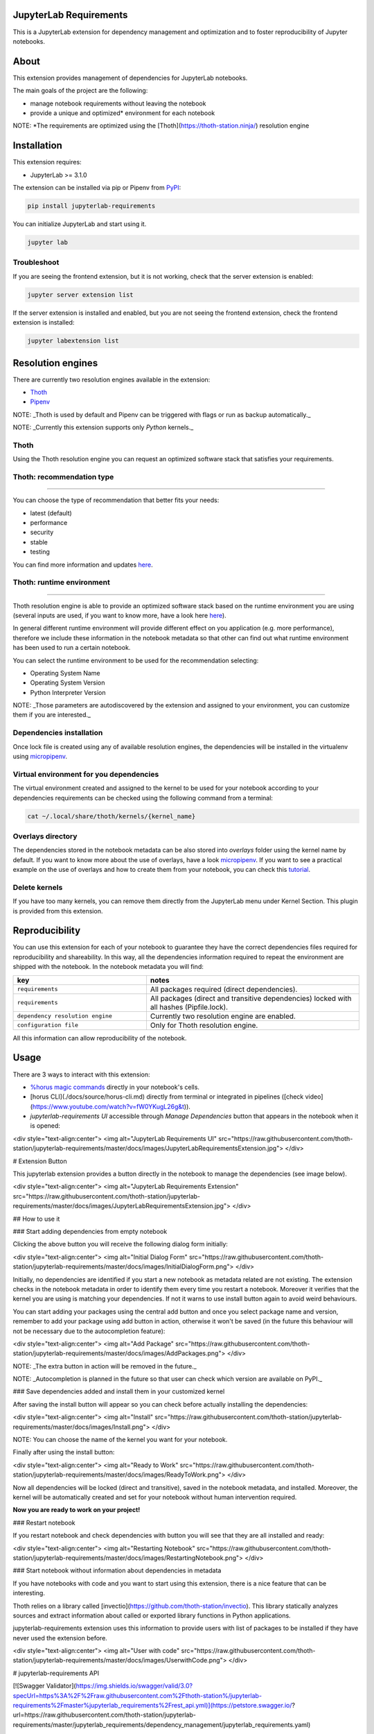 JupyterLab Requirements
=======================

.. image:: https://img.shields.io/github/v/tag/thoth-station/jupyterlab-requirements?style=plastic
  :target: https://github.com/thoth-station/jupyterlab-requirements/releases
  :alt: GitHub tag (latest by date)

.. image:: https://img.shields.io/pypi/v/jupyterlab-requirements?style=plastic
  :target: https://pypi.org/project/jupyterlab-requirements
  :alt: PyPI - Module Version

.. image:: https://img.shields.io/pypi/l/jupyterlab-requirements?style=plastic
  :target: https://pypi.org/project/jupyterlab-requirements
  :alt: PyPI - License

.. image:: https://img.shields.io/pypi/dm/jupyterlab-requirements?style=plastic
  :target: https://pypi.org/project/jupyterlab-requirements
  :alt: PyPI - Downloads

This is a JupyterLab extension for dependency management and optimization and to foster reproducibility of Jupyter notebooks.

About
=====

This extension provides management of dependencies for JupyterLab notebooks.

The main goals of the project are the following:

* manage notebook requirements without leaving the notebook
* provide a unique and optimized* environment for each notebook

NOTE: *The requirements are optimized using the [Thoth](https://thoth-station.ninja/) resolution engine

Installation
============

This extension requires:

* JupyterLab >= 3.1.0

The extension can be installed via pip or Pipenv from `PyPI
<https://pypi.org/project/jupyterlab-requirements>`__:

.. code-block:: console

   pip install jupyterlab-requirements


You can initialize JupyterLab and start using it.

.. code-block:: console

   jupyter lab


Troubleshoot
------------

If you are seeing the frontend extension, but it is not working, check
that the server extension is enabled:

.. code-block:: console

   jupyter server extension list


If the server extension is installed and enabled, but you are not seeing
the frontend extension, check the frontend extension is installed:

.. code-block:: console

   jupyter labextension list


Resolution engines
==================

There are currently two resolution engines available in the extension:

* `Thoth <https://thoth-station.ninja/>`__

* `Pipenv <https://github.com/pypa/pipenv>`__

NOTE: _Thoth is used by default and Pipenv can be triggered with flags or run as backup automatically._

NOTE: _Currently this extension supports only `Python` kernels._

Thoth
-----

Using the Thoth resolution engine you can request an optimized software stack that satisfies your requirements.

Thoth: recommendation type
--------------------------
--------------------------
   
You can choose the type of recommendation that better fits your needs:

* latest (default)
* performance
* security
* stable
* testing

You can find more information and updates `here <https://thoth-station.ninja/recommendation-types/>`__.

Thoth: runtime environment
--------------------------
--------------------------

Thoth resolution engine is able to provide an optimized software stack based on the runtime environment you are using (several inputs are used, if you want to know more, have a look here `here <https://github.com/thoth-station/adviser>`__).

In general different runtime environment will provide different effect on you application (e.g. more performance), therefore we include these information in the notebook metadata so that other can find out what runtime environment has been used to run a certain notebook.

You can select the runtime environment to be used for the recommendation selecting:

*  Operating System Name

*  Operating System Version

* Python Interpreter Version

NOTE: _Those parameters are autodiscovered by the extension and assigned to your environment, you can customize them if you are interested._

Dependencies installation
-------------------------

Once lock file is created using any of available resolution engines, the dependencies will be installed in the virtualenv using
`micropipenv <https://pypi.org/project/micropipenv/>`__.


Virtual environment for you dependencies
----------------------------------------

The virtual environment created and assigned to the kernel to be used for your notebook according to your dependencies requirements can be checked using the following command from a terminal:

.. code-block:: console

   cat ~/.local/share/thoth/kernels/{kernel_name}


Overlays directory
------------------

The dependencies stored in the notebook metadata can be also stored into `overlays` folder using the kernel name by default.
If you want to know more about the use of overlays, have a look `micropipenv <https://github.com/thoth-station/thamos#support-for-multiple-runtime-environments>`__.
If you want to see a practical example on the use of overlays and how to create them from your notebook, you can check this `tutorial <https://github.com/AICoE/overlays-for-ai-pipeline-tutorial>`__.


Delete kernels
--------------

If you have too many kernels, you can remove them directly from the JupyterLab menu under Kernel Section.
This plugin is provided from this extension.


Reproducibility
===============

You can use this extension for each of your notebook to guarantee they have the correct dependencies files required for reproducibility and shareability. In this way, all the dependencies information required to repeat the environment are shipped with the notebook.
In the notebook metadata you will find:

.. list-table::
   :widths: 25 40
   :header-rows: 1

   * - key
     - notes
   * - ``requirements``
     - All packages required (direct dependencies).
   * - ``requirements``
     - All packages (direct and transitive dependencies) locked with all hashes (Pipfile.lock).
   * - ``dependency resolution engine``
     - Currently two resolution engine are enabled.
   * - ``configuration file``
     - Only for Thoth resolution engine.

All this information can allow reproducibility of the notebook.


Usage
=====

There are 3 ways to interact with this extension:

- `%horus magic commands <./docs/source/horus-magic-commands.md>`__ directly in your notebook's cells. 

- [horus CLI](./docs/source/horus-cli.md) directly from terminal or integrated in pipelines ([check video](https://www.youtube.com/watch?v=fW0YKugL26g&t)).

- `jupyterlab-requirements UI` accessible through `Manage Dependencies` button that appears in the notebook when it is opened:

<div style="text-align:center">
<img alt="JupyterLab Requirements UI" src="https://raw.githubusercontent.com/thoth-station/jupyterlab-requirements/master/docs/images/JupyterLabRequirementsExtension.jpg">
</div>


# Extension Button

This jupyterlab extension provides a button directly in the notebook to manage the dependencies (see image below).

<div style="text-align:center">
<img alt="JupyterLab Requirements Extension" src="https://raw.githubusercontent.com/thoth-station/jupyterlab-requirements/master/docs/images/JupyterLabRequirementsExtension.jpg">
</div>

## How to use it

### Start adding dependencies from empty notebook

Clicking the above button you will receive the following dialog form initially:

<div style="text-align:center">
<img alt="Initial Dialog Form" src="https://raw.githubusercontent.com/thoth-station/jupyterlab-requirements/master/docs/images/InitialDialogForm.png">
</div>

Initially, no dependencies are identified if you start a new notebook as metadata related are not existing.
The extension checks in the notebook metadata in order to identify them every time you restart a notebook.
Moreover it verifies that the kernel you are using is matching your dependencies. If not it warns to use install button again to avoid weird behaviours.

You can start adding your packages using the central add button and once you select package name and version, remember to add your package using add button in action,
otherwise it won't be saved (in the future this behaviour will not be necessary due to the autocompletion feature):

<div style="text-align:center">
<img alt="Add Package" src="https://raw.githubusercontent.com/thoth-station/jupyterlab-requirements/master/docs/images/AddPackages.png">
</div>

NOTE: _The extra button in action will be removed in the future._

NOTE: _Autocompletion is planned in the future so that user can check which version are available on PyPI._

### Save dependencies added and install them in your customized kernel

After saving the install button will appear so you can check before actually installing the dependencies:

<div style="text-align:center">
<img alt="Install" src="https://raw.githubusercontent.com/thoth-station/jupyterlab-requirements/master/docs/images/Install.png">
</div>

NOTE: You can choose the name of the kernel you want for your notebook.

Finally after using the install button:

<div style="text-align:center">
<img alt="Ready to Work" src="https://raw.githubusercontent.com/thoth-station/jupyterlab-requirements/master/docs/images/ReadyToWork.png">
</div>

Now all dependencies will be locked (direct and transitive), saved in the notebook metadata, and installed. Moreover, the kernel will be automatically created and set for your notebook without human intervention required.

**Now you are ready to work on your project!**

### Restart notebook

If you restart notebook and check dependencies with button you will see that they are all installed and ready:

<div style="text-align:center">
<img alt="Restarting Notebook" src="https://raw.githubusercontent.com/thoth-station/jupyterlab-requirements/master/docs/images/RestartingNotebook.png">
</div>

### Start notebook without information about dependencies in metadata

If you have notebooks with code and you want to start using this extension, there is a nice feature that can be interesting.

Thoth relies on a library called [invectio](https://github.com/thoth-station/invectio). This library statically analyzes sources and extract information about called or exported library functions in Python applications.

jupyterlab-requirements extension uses this information to provide users with list of packages to be installed if they have never used the extension before.

<div style="text-align:center">
<img alt="User with code" src="https://raw.githubusercontent.com/thoth-station/jupyterlab-requirements/master/docs/images/UserwithCode.png">
</div>


# jupyterlab-requirements API

[![Swagger Validator](https://img.shields.io/swagger/valid/3.0?specUrl=https%3A%2F%2Fraw.githubusercontent.com%2Fthoth-station%/jupyterlab-requirements%2Fmaster%jupyterlab_requirements%2Frest_api.yml)](https://petstore.swagger.io/?url=https://raw.githubusercontent.com/thoth-station/jupyterlab-requirements/master/jupyterlab_requirements/dependency_management/jupyterlab_requirements.yaml)


# Contributing

## Development install

Note: You will need NodeJS to build the extension package.

The `jlpm` command is JupyterLab's pinned version of
[yarn](https://yarnpkg.com/) that is installed with JupyterLab. You may use
`yarn` or `npm` in lieu of `jlpm` below.

```bash
# Clone the repo to your local environment
# Change directory to the jupyterlab-requirements directory
# Install package in development mode
pip install -ve .
# Link your development version of the extension with JupyterLab
jupyter labextension develop . --overwrite

jupyter serverextension enable --py jupyterlab-requirements --sys-prefix
# Rebuild extension Typescript source after making changes
jlpm run build
```

You can watch the source directory and run JupyterLab at the same time in different terminals to watch for changes in the extension's source and automatically rebuild the extension.

```bash
# Watch the source directory in one terminal, automatically rebuilding when needed
jlpm run watch
# Run JupyterLab in another terminal
jupyter lab
```

With the watch command running, every saved change will immediately be built locally and available in your running JupyterLab. Refresh JupyterLab to load the change in your browser (you may need to wait several seconds for the extension to be rebuilt).

By default, the `jlpm run build` command generates the source maps for this extension to make it easier to debug using the browser dev tools. To also generate source maps for the JupyterLab core extensions, you can run the following command:

```bash
jupyter lab build --minimize=False
```

# Uninstall

```bash
pip uninstall jupyterlab-requirements
```

# Demo development status and new features

* [v0.11.0](https://www.youtube.com/watch?v=SFui8yrMVjw) [Sep 13 2021]

* [v0.10.4](https://www.youtube.com/watch?v=FjVxNTXO70I) [Aug 10 2021]

* [v0.9.2](https://www.youtube.com/watch?v=fW0YKugL26g&t) [Jul 19 2021]

* [v0.8.0](https://www.youtube.com/watch?v=DubjY5Ib4fA) [Jul 9 2021]

* [v0.7.4](https://www.youtube.com/watch?v=YQIhuB16DuM) [Jun 22 2021]

* [v0.5.0](https://www.youtube.com/watch?v=A3W48aHubkE) [Mar 15 2021]

* [v0.3.7](https://www.youtube.com/watch?v=-_dtDAAyMlU&t) [Feb 10 2021]

* [v0.1.0](https://www.youtube.com/watch?v=IBzTOP4TCdA) [Dec 8 2020]
